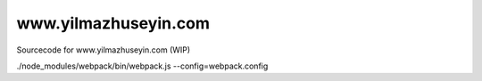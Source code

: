 www.yilmazhuseyin.com
=====================

Sourcecode for www.yilmazhuseyin.com (WIP)

./node_modules/webpack/bin/webpack.js --config=webpack.config

